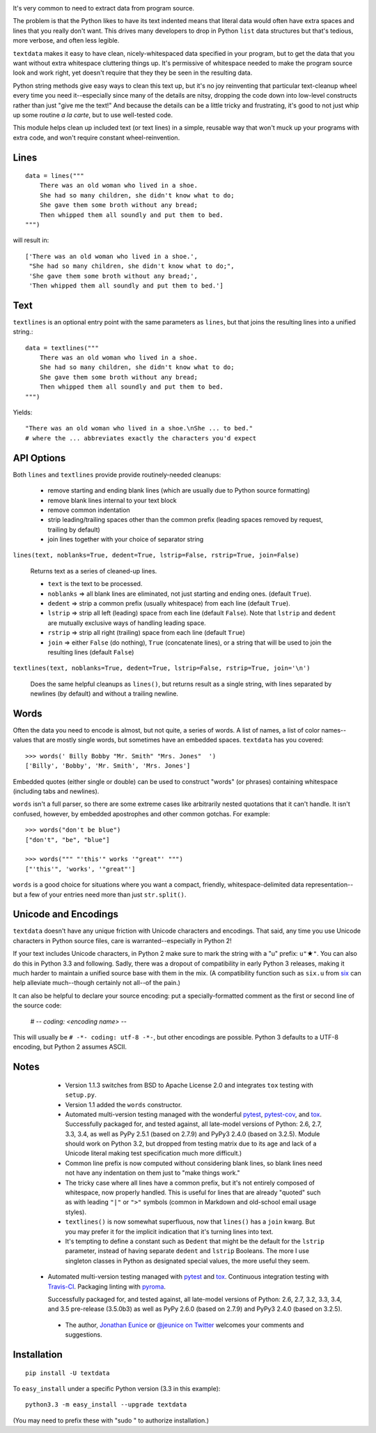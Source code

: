 
| |travisci| |version| |downloads| |supported-versions| |supported-implementations|

.. |travisci| image:: https://travis-ci.org/jonathaneunice/textdata.svg?branch=master
    :alt: Travis CI build status
    :target: https://travis-ci.org/jonathaneunice/textdata

.. |version| image:: http://img.shields.io/pypi/v/textdata.svg?style=flat
    :alt: PyPI Package latest release
    :target: https://pypi.python.org/pypi/textdata

.. |downloads| image:: http://img.shields.io/pypi/dm/textdata.svg?style=flat
    :alt: PyPI Package monthly downloads
    :target: https://pypi.python.org/pypi/textdata

.. |supported-versions| image:: https://img.shields.io/pypi/pyversions/textdata.svg
    :alt: Supported versions
    :target: https://pypi.python.org/pypi/textdata

.. |supported-implementations| image:: https://img.shields.io/pypi/implementation/textdata.svg
    :alt: Supported implementations
    :target: https://pypi.python.org/pypi/textdata

It's very common to need to extract data from program source.

The problem is that the Python likes to have its text indented means that
literal data would often have extra spaces and lines that you really don't
want. This drives many developers to drop in Python ``list`` data structures
but that's tedious, more verbose, and often less legible.

``textdata`` makes it easy to have clean, nicely-whitespaced data specified
in your program, but to get the data that you want without extra whitespace
cluttering things up. It's permissive of whitespace needed to make the
program source look and work right, yet doesn't require that they they be
seen in the resulting data.

Python string methods give easy ways to clean this text up, but it's no joy
reinventing that particular text-cleanup wheel every time you need
it--especially since many of the details are nitsy, dropping the code down
into low-level constructs rather than just "give me the text!" And because
the details can be a little tricky and frustrating, it's good to not just
whip up some routine *a la carte*, but to use well-tested code.

This module helps clean up included text (or text lines) in a simple,
reusable way that won't muck up your programs with extra code, and won't
require constant wheel-reinvention.

Lines
=====

::

    data = lines("""
        There was an old woman who lived in a shoe.
        She had so many children, she didn't know what to do;
        She gave them some broth without any bread;
        Then whipped them all soundly and put them to bed.
    """)

will result in::

    ['There was an old woman who lived in a shoe.',
     "She had so many children, she didn't know what to do;",
     'She gave them some broth without any bread;',
     'Then whipped them all soundly and put them to bed.']

Text
====

``textlines`` is an optional entry point with the same parameters as
``lines``, but that joins the resulting lines into a unified string.::

    data = textlines("""
        There was an old woman who lived in a shoe.
        She had so many children, she didn't know what to do;
        She gave them some broth without any bread;
        Then whipped them all soundly and put them to bed.
    """)

Yields::

    "There was an old woman who lived in a shoe.\nShe ... to bed."
    # where the ... abbreviates exactly the characters you'd expect

API Options
===========

Both ``lines`` and ``textlines`` provide provide routinely-needed cleanups:

  * remove starting and ending blank lines
    (which are usually due to Python source formatting)
  * remove blank lines internal to your text block
  * remove common indentation
  * strip leading/trailing spaces other than the common prefix
    (leading spaces removed by request, trailing by default)
  * join lines together with your choice of separator string


``lines(text, noblanks=True, dedent=True, lstrip=False, rstrip=True, join=False)``

    Returns text as a series of cleaned-up lines.

    * ``text`` is the text to be processed.
    * ``noblanks`` => all blank lines are eliminated, not just starting and ending ones. (default ``True``).
    * ``dedent`` => strip a common prefix (usually whitespace) from each line (default ``True``).
    * ``lstrip`` => strip all left (leading) space from each line (default ``False``).
      Note that ``lstrip`` and ``dedent`` are  mutually exclusive ways of handling leading space.
    * ``rstrip`` => strip all right (trailing) space from each line (default ``True``)
    * ``join`` => either ``False`` (do nothing), ``True`` (concatenate lines),
      or a string that will be used to join the resulting lines (default ``False``)

``textlines(text, noblanks=True, dedent=True, lstrip=False, rstrip=True, join='\n')``

    Does the same helpful cleanups as ``lines()``, but returns
    result as a single string, with lines separated by newlines (by
    default) and without a trailing newline.

Words
=====

Often the data you need to encode is almost, but not quite, a series of
words. A list of names, a list of color names--values that are mostly
single words, but sometimes have an embedded spaces. ``textdata`` has you
covered::

    >>> words(' Billy Bobby "Mr. Smith" "Mrs. Jones"  ')
    ['Billy', 'Bobby', 'Mr. Smith', 'Mrs. Jones']

Embedded quotes (either single or double) can be used to construct
"words" (or phrases) containing whitespace (including tabs and newlines).

``words`` isn't a full parser, so there are some extreme cases like
arbitrarily nested quotations that it can't handle. It isn't confused,
however, by embedded apostrophes and other common gotchas. For example::

    >>> words("don't be blue")
    ["don't", "be", "blue"]

    >>> words(""" "'this'" works '"great"' """)
    ["'this'", 'works', '"great"']

``words`` is a good choice for situations where you want a compact,
friendly, whitespace-delimited data representation--but a few of your
entries need more than just ``str.split()``.

Unicode and Encodings
=====================

.. |star| unicode:: 0x2605 .. star
    :trim:

``textdata`` doesn't have any unique friction with Unicode
characters and encodings. That said, any time you use Unicode characters
in Python source files, care is warranted--especially in Python 2!

If your text includes Unicode characters, in Python 2 make sure to
mark the string with a "u" prefix: ``u"`` |star| ``"``. You can
also do this in Python 3.3 and following. Sadly, there was a dropout
of compatibility in early Python 3 releases, making it much harder to
maintain a unified source base with them in the mix. (A
compatibility function such as ``six.u`` from
`six <http://pypi.python.org/pypi/six>`_
can help alleviate much--though certainly not all--of the pain.)

It can also be helpful to declare your source encoding: put
a specially-formatted comment as the first or second line of the source code:

    # -*- coding: <encoding name> -*-

This will usually be ``# -*- coding: utf-8 -*-``, but other encodings are
possible. Python 3 defaults to a UTF-8 encoding, but Python 2 assumes
ASCII.

Notes
=====

  * Version 1.1.3 switches from BSD to Apache License 2.0 and integrates
    ``tox`` testing with ``setup.py``.

  * Version 1.1 added the ``words`` constructor.

  * Automated multi-version testing managed with the wonderful
    `pytest <http://pypi.python.org/pypi/pytest>`_,
    `pytest-cov <http://pypi.python.org/pypi/pytest-cov>`_,
    and `tox <http://pypi.python.org/pypi/tox>`_.
    Successfully packaged for, and tested against, all late-model versions of
    Python: 2.6, 2.7, 3.3, 3.4, as well as PyPy 2.5.1 (based on 2.7.9)
    and PyPy3 2.4.0 (based on 3.2.5). Module should work on Python 3.2, but
    dropped from testing matrix due to its age and lack of a Unicode literal
    making test specification much more difficult.)

  * Common line prefix is now computed without considering blank
    lines, so blank lines need not have any indentation on them
    just to "make things work."

  * The tricky case where all lines have a common prefix, but it's
    not entirely composed of whitespace, now properly handled.
    This is useful for lines that are already "quoted" such as
    with leading ``"|"`` or ``">"`` symbols (common in Markdown
    and old-school email usage styles).

  * ``textlines()`` is now somewhat superfluous, now that ``lines()``
    has a ``join`` kwarg.  But you may prefer it for the implicit
    indication that it's turning lines into text.

  * It's tempting to define a constant such as ``Dedent`` that might
    be the default for the ``lstrip`` parameter, instead of having
    separate ``dedent`` and ``lstrip`` Booleans. The more I use
    singleton classes in Python as designated special values, the
    more useful they seem.

 *  Automated multi-version testing managed with `pytest
    <http://pypi.python.org/pypi/pytest>`_ and `tox
    <http://pypi.python.org/pypi/tox>`_. Continuous integration testing
    with `Travis-CI <https://travis-ci.org/jonathaneunice/intspan>`_.
    Packaging linting with `pyroma <https://pypi.python.org/pypi/pyroma>`_.

    Successfully packaged for, and
    tested against, all late-model versions of Python: 2.6, 2.7, 3.2, 3.3,
    3.4, and 3.5 pre-release (3.5.0b3) as well as PyPy 2.6.0 (based on
    2.7.9) and PyPy3 2.4.0 (based on 3.2.5).

  * The author, `Jonathan Eunice <mailto:jonathan.eunice@gmail.com>`_
    or `@jeunice on Twitter <http://twitter.com/jeunice>`_ welcomes
    your comments and suggestions.

Installation
============

::

    pip install -U textdata

To ``easy_install`` under a specific Python version (3.3 in this example)::

    python3.3 -m easy_install --upgrade textdata

(You may need to prefix these with "sudo " to authorize installation.)
